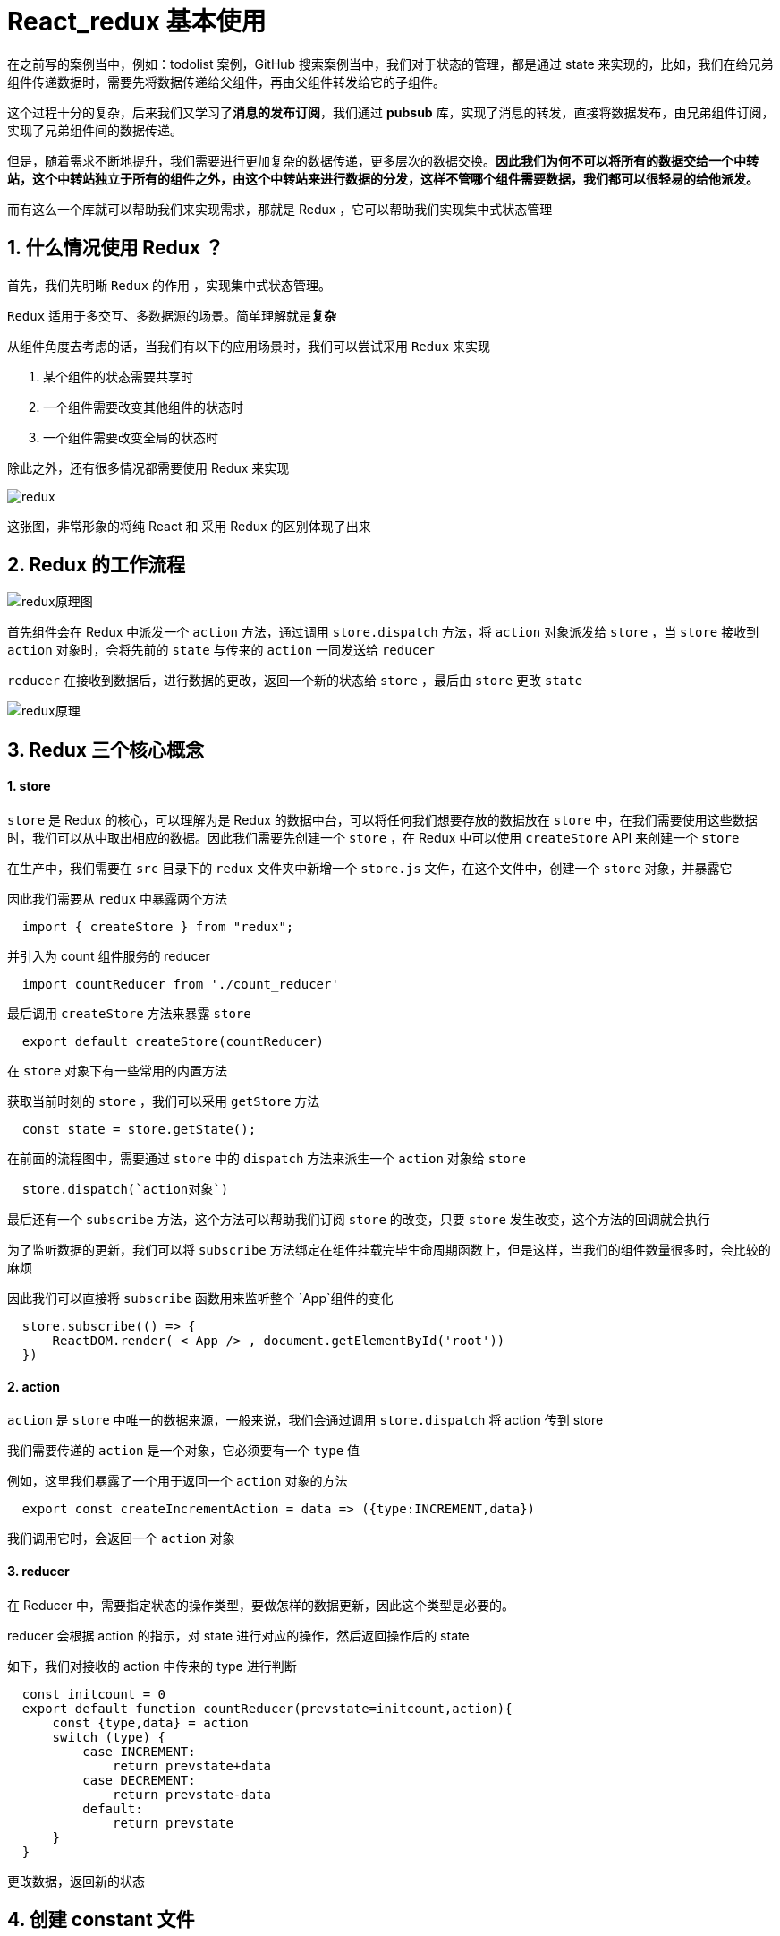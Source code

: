 #  React_redux 基本使用

在之前写的案例当中，例如：todolist 案例，GitHub 搜索案例当中，我们对于状态的管理，都是通过 state 来实现的，比如，我们在给兄弟组件传递数据时，需要先将数据传递给父组件，再由父组件转发给它的子组件。

这个过程十分的复杂，后来我们又学习了**消息的发布订阅**，我们通过 **pubsub** 库，实现了消息的转发，直接将数据发布，由兄弟组件订阅，实现了兄弟组件间的数据传递。

但是，随着需求不断地提升，我们需要进行更加复杂的数据传递，更多层次的数据交换。**因此我们为何不可以将所有的数据交给一个中转站，这个中转站独立于所有的组件之外，由这个中转站来进行数据的分发，这样不管哪个组件需要数据，我们都可以很轻易的给他派发。**

而有这么一个库就可以帮助我们来实现需求，那就是 Redux ，它可以帮助我们实现集中式状态管理

## 1. 什么情况使用 Redux ？

首先，我们先明晰 `Redux` 的作用 ，实现集中式状态管理。

`Redux`  适用于多交互、多数据源的场景。简单理解就是**复杂**

从组件角度去考虑的话，当我们有以下的应用场景时，我们可以尝试采用 `Redux` 来实现

1. 某个组件的状态需要共享时
2. 一个组件需要改变其他组件的状态时
3. 一个组件需要改变全局的状态时

除此之外，还有很多情况都需要使用 Redux 来实现

image::https://github.com/god1097/picture/blob/main/redux%E5%9B%BE%E7%89%87/redux%E5%8E%9F%E7%90%86.png[redux]

这张图，非常形象的将纯 React 和 采用 Redux 的区别体现了出来

## 2. Redux 的工作流程

image::https://github.com/god1097/picture/blob/main/redux%E5%9B%BE%E7%89%87/redux%E5%8E%9F%E7%90%86%E5%9B%BE.png[redux原理图]

首先组件会在 Redux 中派发一个 `action` 方法，通过调用 `store.dispatch` 方法，将 `action` 对象派发给 `store` ，当 `store` 接收到 `action` 对象时，会将先前的 `state` 与传来的 `action` 一同发送给 `reducer` 

`reducer`  在接收到数据后，进行数据的更改，返回一个新的状态给 `store` ，最后由 `store` 更改 `state` 

image::https://github.com/god1097/picture/blob/main/redux%E5%9B%BE%E7%89%87/%E5%8E%9F%E7%90%86.webp[redux原理]


## 3. Redux 三个核心概念

#### 1. store

`store` 是 Redux 的核心，可以理解为是 Redux 的数据中台，可以将任何我们想要存放的数据放在 `store` 中，在我们需要使用这些数据时，我们可以从中取出相应的数据。因此我们需要先创建一个 `store` ，在 Redux 中可以使用 `createStore` API 来创建一个 `store` 

在生产中，我们需要在 `src` 目录下的 `redux` 文件夹中新增一个 `store.js` 文件，在这个文件中，创建一个 `store` 对象，并暴露它

因此我们需要从 `redux` 中暴露两个方法 

```js
  import { createStore } from "redux";
```

并引入为 count 组件服务的 reducer

```js
  import countReducer from './count_reducer'
```

最后调用 `createStore` 方法来暴露 `store` 

```js
  export default createStore(countReducer)
```


在 `store` 对象下有一些常用的内置方法

获取当前时刻的 `store` ，我们可以采用 `getStore` 方法

```js
  const state = store.getState();
```

在前面的流程图中，需要通过 `store` 中的 `dispatch` 方法来派生一个 `action` 对象给 `store`

```js
  store.dispatch(`action对象`)
```

最后还有一个 `subscribe` 方法，这个方法可以帮助我们订阅 `store` 的改变，只要 `store` 发生改变，这个方法的回调就会执行

为了监听数据的更新，我们可以将 `subscribe` 方法绑定在组件挂载完毕生命周期函数上，但是这样，当我们的组件数量很多时，会比较的麻烦

因此我们可以直接将 `subscribe` 函数用来监听整个 `App`组件的变化

```js
  store.subscribe(() => {
      ReactDOM.render( < App /> , document.getElementById('root'))
  })
```

#### 2. action

`action` 是 `store` 中唯一的数据来源，一般来说，我们会通过调用 `store.dispatch` 将 action 传到 store 

我们需要传递的 `action` 是一个对象，它必须要有一个 `type` 值

例如，这里我们暴露了一个用于返回一个 `action` 对象的方法

```js
  export const createIncrementAction = data => ({type:INCREMENT,data})
```

我们调用它时，会返回一个 `action` 对象

#### 3. reducer

在 Reducer 中，需要指定状态的操作类型，要做怎样的数据更新，因此这个类型是必要的。

reducer 会根据 action 的指示，对 state 进行对应的操作，然后返回操作后的 state 

如下，我们对接收的 action 中传来的 type 进行判断

```js
  const initcount = 0
  export default function countReducer(prevstate=initcount,action){
      const {type,data} = action
      switch (type) {
          case INCREMENT:
              return prevstate+data
          case DECREMENT:
              return prevstate-data
          default:
              return prevstate
      }
  }
```

更改数据，返回新的状态

## 4. 创建 constant 文件

在我们正常的编码中，有可能会出现拼写错误的情况，但是我们会发现，拼写错误了不一定会报错

我们可以在 `redux` 目录下，创建一个 `constant` 文件，这个文件用于定义我们代码中常用的一些变量，例如

```js
  export const INCREMENT = 'increment'
  export const DECREMENT = 'decrement'
```

将这两个单词写在 `constant` 文件中，并对外暴露，当我们需要使用时，我们可以引入这个文件，直接取出暴露对象即可



## 5. 实现异步 action

一开始，我们直接调用一个异步函数，这虽然没有什么问题，但是难道 redux 就不可以实现了吗？

```js
  incrementAsync = () => {
      const { value } = this.selectNumber
      const { count } = this.state;
      setTimeout(() => {
          this.setState({ count: count + value * 1 })
      }, 500);
  }
```

我们可以先尝试将它封装到 `action` 对象中调用

```js
  export const createIncrementAsyncAction = (data, time) => {
      // 无需引入 store ，在调用的时候是由 store 调用的
      return (dispatch) => {
          setTimeout(() => {
              dispatch(createIncrementAction(data))
          }, time)
      }
  }
```

当点击异步加操作时，会调用这个函数，在这个函数里接收一个延时加的时间，还有action所需的数据，和原先的区别只在于返回的时一个定时器函数

但是如果仅仅这样，很显然是会报错的，它默认需要接收一个对象

如果需要实现传入函数，那我们就需要告诉：你只需要默默的帮我执行以下这个函数就好！

这时我们就需要引入中间件，在原生的 `redux` 中暴露出 `applyMiddleware` 中间件执行函数，并引入 `redux-thunk` 中间件（需要手动下载）

```js
  import thunk from 'redux-thunk'
```

通过第二个参数传递下去就可以了

```js
  export default createStore(countReducer, applyMiddleware(thunk))
```

> 采用 `react-thunk` 能让异步代码像同步代码一样执行，在 `redux` 中我们也是可以实现异步的

## 6. Redux 三大原则

理解好 Redux 有助于更好的理解接下来的 React-Redux

### 第一个原则

**单向数据流**：整个 Redux 中，数据流向是单向的

UI 组件 --->   action  --->  store  --->  reducer --->  store

### 第二个原则

**state 只读**：在 Redux 中不能通过直接改变 state ，来控制状态的改变，如果想要改变 state ，则需要触发一次 action。通过 action 执行 reducer

### 第三个原则

**纯函数执行**：每一个reducer 都是一个纯函数，不会有任何副作用，返回是一个新的 state，state 改变会触发 store 中的 subscribe



---

